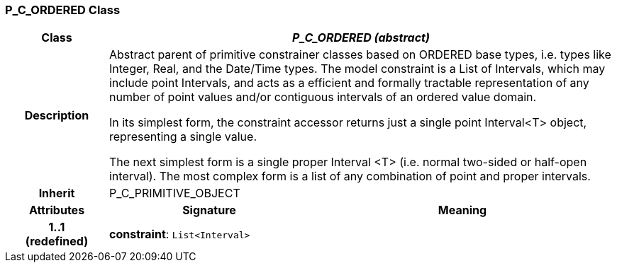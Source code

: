 === P_C_ORDERED Class

[cols="^1,2,3"]
|===
h|*Class*
2+^h|*_P_C_ORDERED (abstract)_*

h|*Description*
2+a|Abstract parent of primitive constrainer classes based on ORDERED base types, i.e. types like Integer, Real, and the Date/Time types. The model constraint is a List of Intervals, which may include point Intervals, and acts as a efficient and formally tractable representation of any number of point values and/or contiguous intervals of an ordered value domain.

In its simplest form, the constraint accessor returns just a single point Interval<T> object, representing a single value.

The next simplest form is a single proper Interval <T> (i.e. normal two-sided or half-open interval). The most complex form is a list of any combination of point and proper intervals.

h|*Inherit*
2+|P_C_PRIMITIVE_OBJECT

h|*Attributes*
^h|*Signature*
^h|*Meaning*

h|*1..1 +
(redefined)*
|*constraint*: `List<Interval>`
a|
|===
